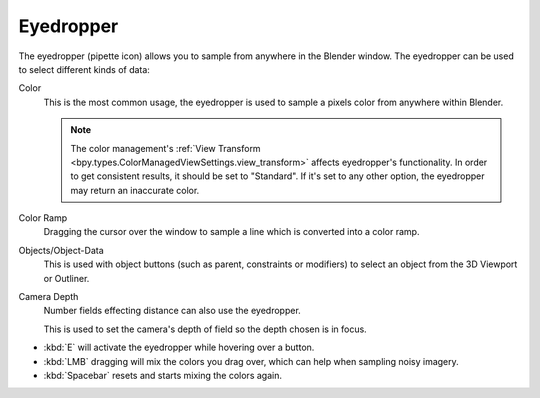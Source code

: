 .. _ui-eyedropper:

**********
Eyedropper
**********

The eyedropper (pipette icon) allows you to sample from anywhere in the Blender window.
The eyedropper can be used to select different kinds of data:

Color
   This is the most common usage, the eyedropper is used to sample a pixels color from anywhere within Blender.

   .. note::

      The color management's :ref:`View Transform <bpy.types.ColorManagedViewSettings.view_transform>`
      affects eyedropper's functionality. In order to get consistent results, it should be set to "Standard".
      If it's set to any other option, the eyedropper may return an inaccurate color. 

Color Ramp
   Dragging the cursor over the window to sample a line which is converted into a color ramp.

Objects/Object-Data
   This is used with object buttons (such as parent, constraints or modifiers) to
   select an object from the 3D Viewport or Outliner.

Camera Depth
   Number fields effecting distance can also use the eyedropper.

   This is used to set the camera's depth of field so the depth chosen is in focus.

- :kbd:`E` will activate the eyedropper while hovering over a button.
- :kbd:`LMB` dragging will mix the colors you drag over, which can help when sampling noisy imagery.
- :kbd:`Spacebar` resets and starts mixing the colors again.
